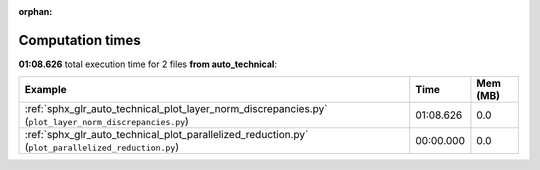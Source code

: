 
:orphan:

.. _sphx_glr_auto_technical_sg_execution_times:


Computation times
=================
**01:08.626** total execution time for 2 files **from auto_technical**:

.. container::

  .. raw:: html

    <style scoped>
    <link href="https://cdnjs.cloudflare.com/ajax/libs/twitter-bootstrap/5.3.0/css/bootstrap.min.css" rel="stylesheet" />
    <link href="https://cdn.datatables.net/1.13.6/css/dataTables.bootstrap5.min.css" rel="stylesheet" />
    </style>
    <script src="https://code.jquery.com/jquery-3.7.0.js"></script>
    <script src="https://cdn.datatables.net/1.13.6/js/jquery.dataTables.min.js"></script>
    <script src="https://cdn.datatables.net/1.13.6/js/dataTables.bootstrap5.min.js"></script>
    <script type="text/javascript" class="init">
    $(document).ready( function () {
        $('table.sg-datatable').DataTable({order: [[1, 'desc']]});
    } );
    </script>

  .. list-table::
   :header-rows: 1
   :class: table table-striped sg-datatable

   * - Example
     - Time
     - Mem (MB)
   * - :ref:`sphx_glr_auto_technical_plot_layer_norm_discrepancies.py` (``plot_layer_norm_discrepancies.py``)
     - 01:08.626
     - 0.0
   * - :ref:`sphx_glr_auto_technical_plot_parallelized_reduction.py` (``plot_parallelized_reduction.py``)
     - 00:00.000
     - 0.0
